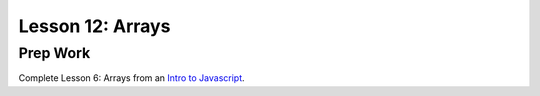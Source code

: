 Lesson 12: Arrays
-----------------

Prep Work
=========

Complete Lesson 6: Arrays from an `Intro to Javascript <https://www.udacity.com/course/intro-to-javascript--ud803/>`_.